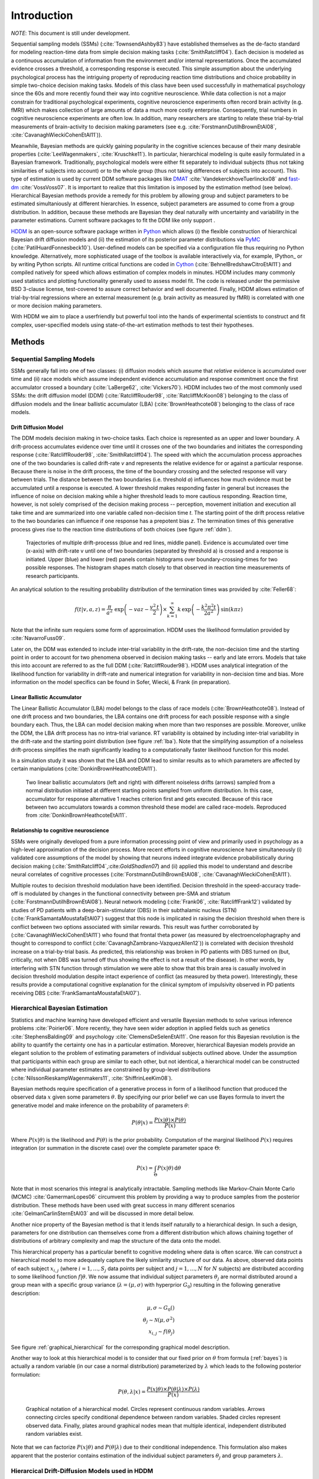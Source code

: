 ============
Introduction
============

*NOTE*: This document is still under development.

Sequential sampling models (SSMs) (:cite:`TownsendAshby83`) have
established themselves as the de-facto standard for modeling
reaction-time data from simple decision making tasks
(:cite:`SmithRatcliff04`). Each decision is modeled as a continuous
accumulation of information from the environment and/or internal
representations. Once the accumulated evidence crosses a threshold, a
corresponding response is executed. This simple assumption about the
underlying psychological process has the intriguing property of
reproducing reaction time distributions and choice probability in
simple two-choice decision making tasks. Models of this class have
been used successfully in mathematical psychology since the 60s and
more recently found their way into cognitive neuroscience. While data
collection is not a major constrain for traditional psychological
experiments, cognitive neuroscience experiments often record brain
activity (e.g. fMRI) which makes collection of large amounts of data a
much more costly enterprise. Consequently, trial numbers in cognitive
neuroscience experiments are often low. In addition, many researchers
are starting to relate these trial-by-trial measurements of
brain-activity to decision making parameters (see e.g. :cite:`ForstmannDutilhBrownEtAl08`,
:cite:`CavanaghWieckiCohenEtAl11`)).

Meanwhile, Bayesian methods are quickly gaining popularity in the
cognitive sciences because of their many desirable properties
(:cite:`LeeWagenmakers`, :cite:`Kruschke11`). In particular,
hierarchical modeling is quite easily formulated in a Bayesian
framework. Traditionally, psychological models were either fit
separately to individual subjects (thus not taking similarities of
subjects into account) or to the whole group (thus not taking
differences of subjects into account). This type of estimation is used
by current DDM software packages like DMAT_ :cite:`VandekerckhoveTuerlinckx08` and
fast-dm_ :cite:`VossVoss07`. It is important to realize that this
limitation is imposed by the estimation method (see
below). Hierarchical Bayesian methods provide a remedy for this
problem by allowing group and subject parameters to be estimated
simultaniously at different hierarchies. In essence, subject
parameters are assumed to come from a group distribution. In addition,
because these methods are Bayesian they deal naturally with
uncertainty and variability in the parameter estimations. Current
software packages to fit the DDM like only support .

HDDM_ is an open-source software package written in Python_ which
allows (i) the flexible construction of hierarchical Bayesian drift
diffusion models and (ii) the estimation of its posterior parameter
distributions via PyMC_ (:cite:`PatilHuardFonnesbeck10`). User-defined
models can be specified via a configuration file thus requiring no
Python knowledge. Alternatively, more sophisticated usage of the
toolbox is available interactively via, for example, IPython_ or by
writing Python scripts. All runtime critical functions are coded in
Cython_ (:cite:`BehnelBredshawCitroEtAl11`) and compiled natively for
speed which allows estimation of complex models in minutes. HDDM
includes many commonly used statistics and plotting functionality
generally used to assess model fit. The code is released under the
permissive BSD 3-clause license, test-covered to assure correct
behavior and well documented. Finally, HDDM allows estimation of
trial-by-trial regressions where an external measurement (e.g. brain
activity as measured by fMRI) is correlated with one or more decision
making parameters.

With HDDM we aim to place a userfriendly but powerful tool into the
hands of experimental scientists to construct and fit complex,
user-specified models using state-of-the-art estimation methods to
test their hypotheses.


**************************
Methods
**************************

--------------------------
Sequential Sampling Models
--------------------------

SSMs generally fall into one of two classes: (i) diffusion models
which assume that *relative* evidence is accumulated over time
and (ii) race models which assume independent evidence accumulation
and response commitment once the first accumulator crossed a boundary
(:cite:`LaBerge62`, :cite:`Vickers70`). HDDM includes two of the most
commonly used SSMs: the drift diffusion model (DDM)
(:cite:`RatcliffRouder98`, :cite:`RatcliffMcKoon08`) belonging to the
class of diffusion models and the linear ballistic accumulator (LBA)
(:cite:`BrownHeathcote08`) belonging to the class of race models.

Drift Diffusion Model
=====================

The DDM models decision making in two-choice tasks. Each choice is
represented as an upper and lower boundary. A drift-process
accumulates evidence over time until it crosses one of the two
boundaries and initiates the corresponding response
(:cite:`RatcliffRouder98`, :cite:`SmithRatcliff04`). The speed with
which the accumulation process approaches one of the two boundaries is
called drift-rate *v* and represents the relative evidence for or
against a particular response. Because there is noise in the drift
process, the time of the boundary crossing and the selected response
will vary between trials. The distance between the two boundaries
(i.e. threshold *a*) influences how much evidence must be accumulated
until a response is executed. A lower threshold makes responding
faster in general but increases the influence of noise on decision
making while a higher threshold leads to more cautious
responding. Reaction time, however, is not solely comprised of the
decision making process -- perception, movement initiation and
execution all take time and are summarized into one variable called
non-decision time *t*. The starting point of the drift process
relative to the two boundaries can influence if one response has a
prepotent bias *z*. The termination times of this generative process
gives rise to the reaction time distributions of both choices (see
figure :ref:`ddm`).

.. _ddm:

.. figure:: DDM_drifts_w_labels.svg

    Trajectories of multiple drift-processs (blue and red lines,
    middle panel). Evidence is accumulated over time (x-axis) with
    drift-rate v until one of two boundaries (separated by
    threshold a) is crossed and a response is initiated. Upper (blue)
    and lower (red) panels contain histograms over
    boundary-crossing-times for two possible responses. The histogram
    shapes match closely to that observed in reaction time
    measurements of research participants.

An analytical solution to the resulting probability distribution of
the termination times was provided by :cite:`Feller68`:

.. math::

    f(t|v, a, z) = \frac{\pi}{a^2} \, \text{exp} \left( -vaz-\frac{v^2\,t}{2} \right) \times \sum_{k=1}^{\infty} k\, \text{exp} \left( -\frac{k^2\pi^2 t}{2a^2} \right) \text{sin}\left(k\pi z\right)

Note that the infinite sum requiers some form of approximation. HDDM
uses the likelihood formulation provided by :cite:`NavarroFuss09`.

Later on, the DDM was extended to include inter-trial variability in
the drift-rate, the non-decision time and the starting point in order
to account for two phenomena observed in decision making tasks --
early and late errors. Models that take this into account are referred
to as the full DDM (:cite:`RatcliffRouder98`). HDDM uses analytical
integration of the likelihood function for variability in drift-rate
and numerical integration for variability in non-decision time and
bias. More information on the model specifics can be found in
Sofer, Wiecki, & Frank (in preparation).


Linear Ballistic Accumulator
============================

The Linear Ballistic Accumulator (LBA) model belongs to the class of
race models (:cite:`BrownHeathcote08`). Instead of one drift process
and two boundaries, the LBA contains one drift process for each
possible response with a single boundary each. Thus, the LBA can model
decision making when more than two responses are possible. Moreover,
unlike the DDM, the LBA drift process has no intra-trial variance. RT
variability is obtained by including inter-trial variability in the
drift-rate and the starting point distribution (see figure
:ref:`lba`). Note that the simplifying assumption of a noiseless
drift-process simplifies the math significantly leading to a
computationally faster likelihood function for this model.

In a simulation study it was shown that the LBA and DDM lead to
similar results as to which parameters are affected by certain
manipulations (:cite:`DonkinBrownHeathcoteEtAl11`).

.. _lba:

.. figure:: lba.png

    Two linear ballistic accumulators (left and right) with different
    noiseless drifts (arrows) sampled from a normal distribution
    initiated at different starting points sampled from uniform
    distribution. In this case, accumulator for response alternative 1
    reaches criterion first and gets executed. Because of this race
    between two accumulators towards a common threshold these model
    are called race-models. Reproduced from
    :cite:`DonkinBrownHeathcoteEtAl11`.


Relationship to cognitive neuroscience
======================================

SSMs were originally developed from a pure information processing
point of view and primarily used in psychology as a high-level
approximation of the decision process. More recent efforts in
cognitive neuroscience have simultaneously (i) validated core
assumptions of the model by showing that neurons indeed integrate
evidence probabilistically during decision making
(:cite:`SmithRatcliff04`,:cite:`GoldShadlen07`) and (ii) applied this
model to understand and describe neural correlates of cognitive
processes (:cite:`ForstmannDutilhBrownEtAl08`,
:cite:`CavanaghWieckiCohenEtAl11`).

Multiple routes to decision threshold modulation have been
identified. Decision threshold in the speed-accuracy trade-off is
modulated by changes in the functional connectivity between pre-SMA
and striatum (:cite:`ForstmannDutilhBrownEtAl08`). Neural network
modeling (:cite:`Frank06`, :cite:`RatcliffFrank12`) validated by studies of PD
patients with a deep-brain-stimulator (DBS) in their subthalamic
nucleus (STN) (:cite:`FrankSamantaMoustafaEtAl07`) suggest that this
node is implicated in raising the decision threshold when there is
conflict between two options associated with similar rewards. This
result was further corroborated by (:cite:`CavanaghWieckiCohenEtAl11`)
who found that frontal theta power (as measured by
electroencelophagraphy and thought to correspond to conflict
(:cite:`CavanaghZambrano-VazquezAllen12`)) is correlated with decision
threshold increase on a trial-by-trial basis. As predicted, this
relationship was broken in PD patients with DBS turned on (but,
critically, not when DBS was turned off thus showing the effect is not
a result of the disease). In other words, by interfering with STN
function through stimulation we were able to show that this brain area
is casually involved in decision threshold modulation despite intact
experience of conflict (as measured by theta power). Interestingly,
these results provide a computational cognitive explanation for the
clinical symptom of impulsivity observed in PD patients receiving DBS
(:cite:`FrankSamantaMoustafaEtAl07`).

------------------------------
Hierarchical Bayesian Estimation
------------------------------

Statistics and machine learning have developed efficient and versatile
Bayesian methods to solve various inference problems
:cite:`Poirier06`. More recently, they have seen wider adoption in
applied fields such as genetics :cite:`StephensBalding09` and
psychology :cite:`ClemensDeSelenEtAl11`. One reason for this
Bayesian revolution is the ability to quantify the certainty one has
in a particular estimation. Moreover, hierarchical Bayesian models
provide an elegant solution to the problem of estimating parameters of
individual subjects outlined above. Under the assumption that
participants within each group are similar to each other, but not
identical, a hierarchical model can be constructed where individual
parameter estimates are constrained by group-level distributions
(:cite:`NilssonRieskampWagenmakers11`, :cite:`ShiffrinLeeKim08`).

Bayesian methods require specification of a generative process in form
of a likelihood function that produced the observed data :math:`x` given
some parameters :math:`\theta`. By specifying our prior belief we can use
Bayes formula to invert the generative model and make inference on the
probability of parameters :math:`\theta`:

.. _bayes:

.. math::

    P(\theta|x) = \frac{P(x|\theta) \times P(\theta)}{P(x)}


Where :math:`P(x|\theta)` is the likelihood and :math:`P(\theta)` is
the prior probability. Computation of the marginal likelihood :math:`P(x)`
requires integration (or summation in the discrete case) over the
complete parameter space :math:`\Theta`:

.. math::

    P(x) = \int_\Theta P(x|\theta) \, \mathrm{d}\theta


Note that in most scenarios this integral is analytically
intractable. Sampling methods like Markov-Chain Monte Carlo (MCMC)
:cite:`GamermanLopes06` circumvent this problem by providing a way to
produce samples from the posterior distribution. These methods have
been used with great success in many different scenarios
:cite:`GelmanCarlinSternEtAl03` and will be discussed in more detail
below.

Another nice property of the Bayesian method is that it lends itself
naturally to a hierarchical design. In such a design, parameters for
one distribution can themselves come from a different distribution
which allows chaining together of distributions of arbitrary
complexity and map the structure of the data onto the model.

This hierarchical property has a particular benefit to cognitive
modeling where data is often scarce. We can construct a hierarchical
model to more adequately capture the likely similarity structure of
our data. As above, observed data points of each subject
:math:`x_{i,j}` (where :math:`i = 1, \dots, S_j` data points per
subject and :math:`j = 1, \dots, N` for :math:`N` subjects) are
distributed according to some likelihood function :math:`f | \theta`.
We now assume that individual subject parameters :math:`\theta_j` are
normal distributed around a group mean with a specific group variance
(:math:`\lambda = (\mu, \sigma)` with hyperprior :math:`G_0`)
resulting in the following generative description:

.. math::

  \mu, \sigma \sim G_0() \\
  \theta_j \sim \mathcal{N}(\mu, \sigma^2) \\
  x_{i, j} \sim f(\theta_j)

See figure :ref:`graphical_hierarchical` for the corresponding graphical model description.

Another way to look at this hierarchical model is to consider that our
fixed prior on :math:`\theta` from formula (:ref:`bayes`) is actually
a random variable (in our case a normal distribution) parameterized by
:math:`\lambda` which leads to the following posterior formulation:

.. math::

    P(\theta, \lambda | x) = \frac{P(x|\theta) \times P(\theta|\lambda) \times P(\lambda)}{P(x)}


.. _graphical_hierarchical:

.. figure:: graphical_hierarchical.svg

    Graphical notation of a hierarchical model. Circles represent
    continuous random variables. Arrows connecting circles specify
    conditional dependence between random variables. Shaded circles
    represent observed data. Finally, plates around graphical nodes
    mean that multiple identical, independent distributed random
    variables exist.

Note that we can factorize :math:`P(x|\theta)` and
:math:`P(\theta|\lambda)` due to their conditional independence. This
formulation also makes apparent that the posterior contains estimation
of the individual subject parameters :math:`\theta_j` and group
parameters :math:`\lambda`.

-----------------------------------
Hierarcical Drift-Diffusion Models used in HDDM
-----------------------------------

HDDM includes several hierarchical Bayesian model formulations for the
DDM and LBA. For illustrative purposes we present the graphical model
depiction of the default DDM hierarchical model in
:ref:`graphical_hddm`.

.. _graphical_hddm:

..  figure:: graphical_hddm.svg

    Basic graphical hierarchical model implemented by HDDM for
    estimation of the drift-diffusion model.

Individual graphical nodes are distributed as follows.

.. math::

    \mu_{a} &\sim \mathcal{N}(0, 1) \\
    \mu_{z} &\sim \mathcal{N}(0, 1) \\
    \mu_{v} &\sim \mathcal{N}(0, 1) \\
    \mu_{ter} &\sim \mathcal{N}(0, 1) \\
    \mu_{sv} &\sim \mathcal{N}(0, 1) \\
    \mu_{sz} &\sim \mathcal{N}(0, 1) \\
    \mu_{ster} &\sim \mathcal{N}(0, 1) \\
    \\
    \sigma_{a} &\sim \mathcal{U}(1e^{-10}, 100) \\
    \sigma_{z} &\sim \mathcal{U}(1e^{-10}, 100) \\
    \sigma_{v} &\sim \mathcal{U}(1e^{-10}, 100) \\
    \sigma_{ter} &\sim \mathcal{U}(1e^{-10}, 100) \\
        \sigma_{sv} &\sim \mathcal{U}(1e^{-10}, 100) \\
    \sigma_{sz} &\sim \mathcal{U}(1e^{-10}, 100) \\
    \sigma_{ster} &\sim \mathcal{U}(1e^{-10}, 100) \\
    \\
    a_{j} &\sim \mathcal{N}(\mu_{a}, \sigma_{a}^2) \\
    z_{j} &\sim \mathcal{N}(\mu_{z}, \sigma_{z}^2) \\
    v_{j} &\sim \mathcal{N}(\mu_{v}, \sigma_{v}^2) \\
    ter_{j} &\sim \mathcal{N}(\mu_{ter}, \sigma_{ter}^2) \\
    sv_{j} &\sim \mathcal{N}(\mu_{sv}, \sigma_{sv}^2) \\
    sz_{j} &\sim \mathcal{N}(\mu_{sz}, \sigma_{sz}^2) \\
    ster_{j} &\sim \mathcal{N}(\mu_{ster}, \sigma_{ster}^2) \\
    \\
    x_{i, j} &\sim F(a_{i}, z_{i}, v_{i}, ter_{i}, sv_{i}, sz_{i}, ster_{i})

where :math:`x_{i, j}` represents the observed data consisting of
reaction time and choice and :math:`F` represents the DDM likelihood
function as formulated by :cite:`NavarroFuss09`. As can be seen,
individual subject parameters are expected to be normal distributed
around a group mean :math:`\mu` with variance :math:`\sigma^2`. HDDM
then uses MCMC to estimate the joint posterior distribution of all
model parameters.

Note that the exact form of the model will be user-dependent; consider
as an example a model where separate drift-rates *v* are estimated for
two conditions in an experiment: easy and hard. In this case, HDDM
will create a hierarchical model with group parameters
:math:`\mu_{v_{\text{easy}}}`, :math:`\sigma_{v_{\text{easy}}}`,
:math:`\mu_{v_{\text{hard}}}`, :math:`\sigma_{v_{\text{hard}}}`,and individual subject parameters :math:`v_{j_{\text{easy}}}`, and :math:`v_{j_{\text{hard}}}`.



.. bibliography:: hddm.bib

.. _HDDM: http://github.com/twiecki/hddm
.. _Python: http://www.python.org/
.. _PyMC: http://code.google.com/p/pymc/
.. _Cython: http://www.cython.org/
.. _DMAT: http://ppw.kuleuven.be/okp/software/dmat/
.. _fast-dm: http://seehuhn.de/pages/fast-dm
